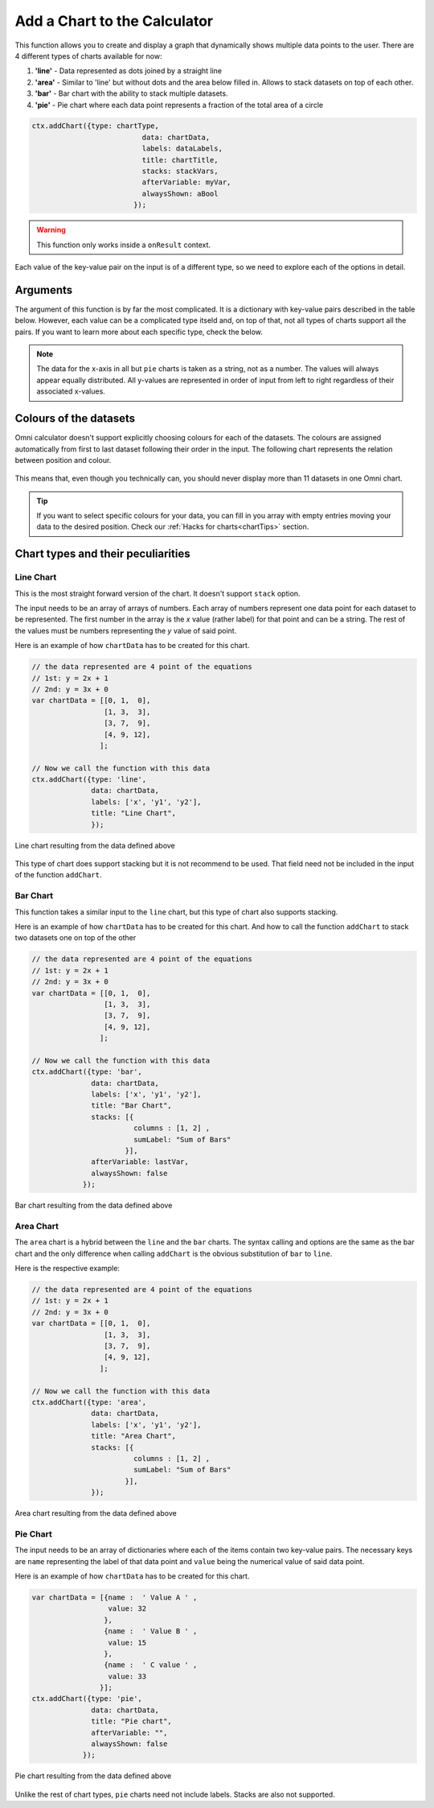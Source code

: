 .. _addchart:
Add a Chart to the Calculator
-----------------------------

This function allows you to create and display a graph that dynamically shows multiple data points to the user. There are 4 different types of charts available for now:

#. **'line'** - Data represented as dots joined by a straight line
#. **'area'** - Similar to 'line' but without dots and the area below filled in. Allows to stack datasets on top of each other.
#. **'bar'**  - Bar chart with the ability to stack multiple datasets.
#. **'pie'**  - Pie chart where each data point represents a fraction of the total area of a circle

.. code-block:: javascript

	ctx.addChart({type: chartType,
				  data: chartData,
				  labels: dataLabels,
				  title: chartTitle,
				  stacks: stackVars,
				  afterVariable: myVar,
				  alwaysShown: aBool
				});

.. warning::

    This function only works inside a ``onResult`` context.

Each value of the key-value pair on the input is of a different type, so we need to explore each of the options in detail.

Arguments
~~~~~~~~~

The argument of this function is by far the most complicated. It is a dictionary with key-value pairs described in the table below. However, each value can be a complicated type itseld and, on top of that, not all types of charts support all the pairs. If you want to learn more about each specific type, check the below.
    
+---------------+----------------------------+----------+----------------------------------------------------------+
| Key           | valueType                  | Required | Description                                              |
+===============+============================+==========+==========================================================+
| data          | Dependant on ``type``      | Yes      | Data to be represented                                   |
+---------------+----------------------------+----------+----------------------------------------------------------+
| labels        | Array of strings           | Yes      | Labels for each of the datasets represented              |
+---------------+----------------------------+----------+----------------------------------------------------------+
| type          | string                     | Yes      | Allowed options are ``pie``, ``bar``, ``area``, ``line`` |
+---------------+----------------------------+----------+----------------------------------------------------------+
| title         | string                     | No       | Title of the chart                                       |
+---------------+----------------------------+----------+----------------------------------------------------------+
| stacks        | dictionary                 | No       | Defines which variables are stacks on top of each other  |
+---------------+----------------------------+----------+----------------------------------------------------------+
| afterVariable | string                     | No       | Location and behaviour                                   |
+---------------+----------------------------+----------+----------------------------------------------------------+
| alwaysShown   | boolean                    | No       | **false** : Text is hidden if variable is hidden //       |
|               |                            |          |  **true** : Text is always shown                          |
+---------------+----------------------------+----------+----------------------------------------------------------+

.. note::
    
    The data for the x-axis in all but ``pie`` charts is taken as a string, not as a number. The values will always appear equally distributed. All y-values are represented in order of input from left to right regardless of their associated x-values.


Colours of the datasets
~~~~~~~~~~~~~~~~~~~~~~~

Omni calculator doesn't support explicitly choosing colours for each of the datasets. The colours are assigned automatically from first to last dataset following their order in the input. The following chart represents the relation between position and colour.

.. figure:: OmniColors.png
   :scale: 80%
   :alt: list of colours available for Omni charts
   :align: center

    Colour assigned to each position of data

This means that, even though you technically can, you should never display more than 11 datasets in one Omni chart. 

.. tip::

    If you want to select specific colours for your data, you can fill in you array with empty entries moving your data to the desired position. Check our :ref:`Hacks for charts<chartTips>` section.

Chart types and their peculiarities
~~~~~~~~~~~~~~~~~~~~~~~~~~~~~~~~~~~

Line Chart
''''''''''

This is the most straight forward version of the chart. It doesn't support ``stack`` option.

The input needs to be an array of arrays of numbers. Each array of numbers represent one data point for each dataset to be represented. The first number in the array is the `x` value (rather label) for that point and can be a string. The rest of the values must be numbers representing the `y` value of said point.

Here is an example of how ``chartData`` has to be created for this chart.

.. code-block:: javascript

    // the data represented are 4 point of the equations
    // 1st: y = 2x + 1
    // 2nd: y = 3x + 0
    var chartData = [[0, 1,  0],
                     [1, 3,  3],
                     [3, 7,  9],
                     [4, 9, 12],
                    ];

    // Now we call the function with this data
    ctx.addChart({type: 'line',
                  data: chartData,
                  labels: ['x', 'y1', 'y2'],
                  title: "Line Chart",
                  });

.. figure:: OmniLine.png
    :scale: 80%
    :alt: Line graph
    :align: center

    Line chart resulting from the data defined above

This type of chart does support stacking but it is not recommend to be used. That field need not be included in the input of the function ``addChart``.

Bar Chart
''''''''''
This function takes a similar input to the ``line`` chart, but this type of chart also supports stacking.

Here is an example of how ``chartData`` has to be created for this chart. And how to call the function ``addChart`` to stack two datasets one on top of the other

.. code-block:: javascript

    // the data represented are 4 point of the equations
    // 1st: y = 2x + 1
    // 2nd: y = 3x + 0
    var chartData = [[0, 1,  0],
                     [1, 3,  3],
                     [3, 7,  9],
                     [4, 9, 12],
                    ];

    // Now we call the function with this data
    ctx.addChart({type: 'bar',
                  data: chartData,
                  labels: ['x', 'y1', 'y2'],
                  title: "Bar Chart",
                  stacks: [{
                            columns : [1, 2] ,
                            sumLabel: "Sum of Bars"
                          }],
                  afterVariable: lastVar,
                  alwaysShown: false
                });


.. figure:: OmniBar.png
    :scale: 80%
    :alt: Bar graph
    :align: center

    Bar chart resulting from the data defined above

Area Chart
'''''''''

The ``area`` chart is a hybrid between the ``line`` and the ``bar`` charts. The syntax calling and options are the same as the bar chart and the only difference when calling ``addChart`` is the obvious substitution of ``bar`` to ``line``. 

Here is the respective example:

.. code-block:: javascript

    // the data represented are 4 point of the equations
    // 1st: y = 2x + 1
    // 2nd: y = 3x + 0
    var chartData = [[0, 1,  0],
                     [1, 3,  3],
                     [3, 7,  9],
                     [4, 9, 12],
                    ];

    // Now we call the function with this data
    ctx.addChart({type: 'area',
                  data: chartData,
                  labels: ['x', 'y1', 'y2'],
                  title: "Area Chart",
                  stacks: [{
                            columns : [1, 2] ,
                            sumLabel: "Sum of Bars"
                          }],
                  });

.. figure:: OmniArea.png
    :scale: 80%
    :alt: Area graph
    :align: center

    Area chart resulting from the data defined above


Pie Chart
'''''''''

The input needs to be an array of dictionaries where each of the items contain two key-value pairs. The necessary keys are ``name`` representing the label of that data point and ``value`` being the numerical value of said data point.

Here is an example of how ``chartData`` has to be created for this chart.

.. code-block:: javascript

    var chartData = [{name :  ' Value A ' ,
                      value: 32
                     },
                     {name :  ' Value B ' ,
                      value: 15
                     },
                     {name :  ' C value ' ,
                      value: 33
                    }];
    ctx.addChart({type: 'pie',
                  data: chartData,
                  title: "Pie chart",
                  afterVariable: "",
                  alwaysShown: false
                });

.. figure:: OmniPie.png
    :scale: 80%
    :alt: Pie graph
    :align: center

    Pie chart resulting from the data defined above

Unlike the rest of chart types, ``pie`` charts need not include labels. Stacks are also not supported.
